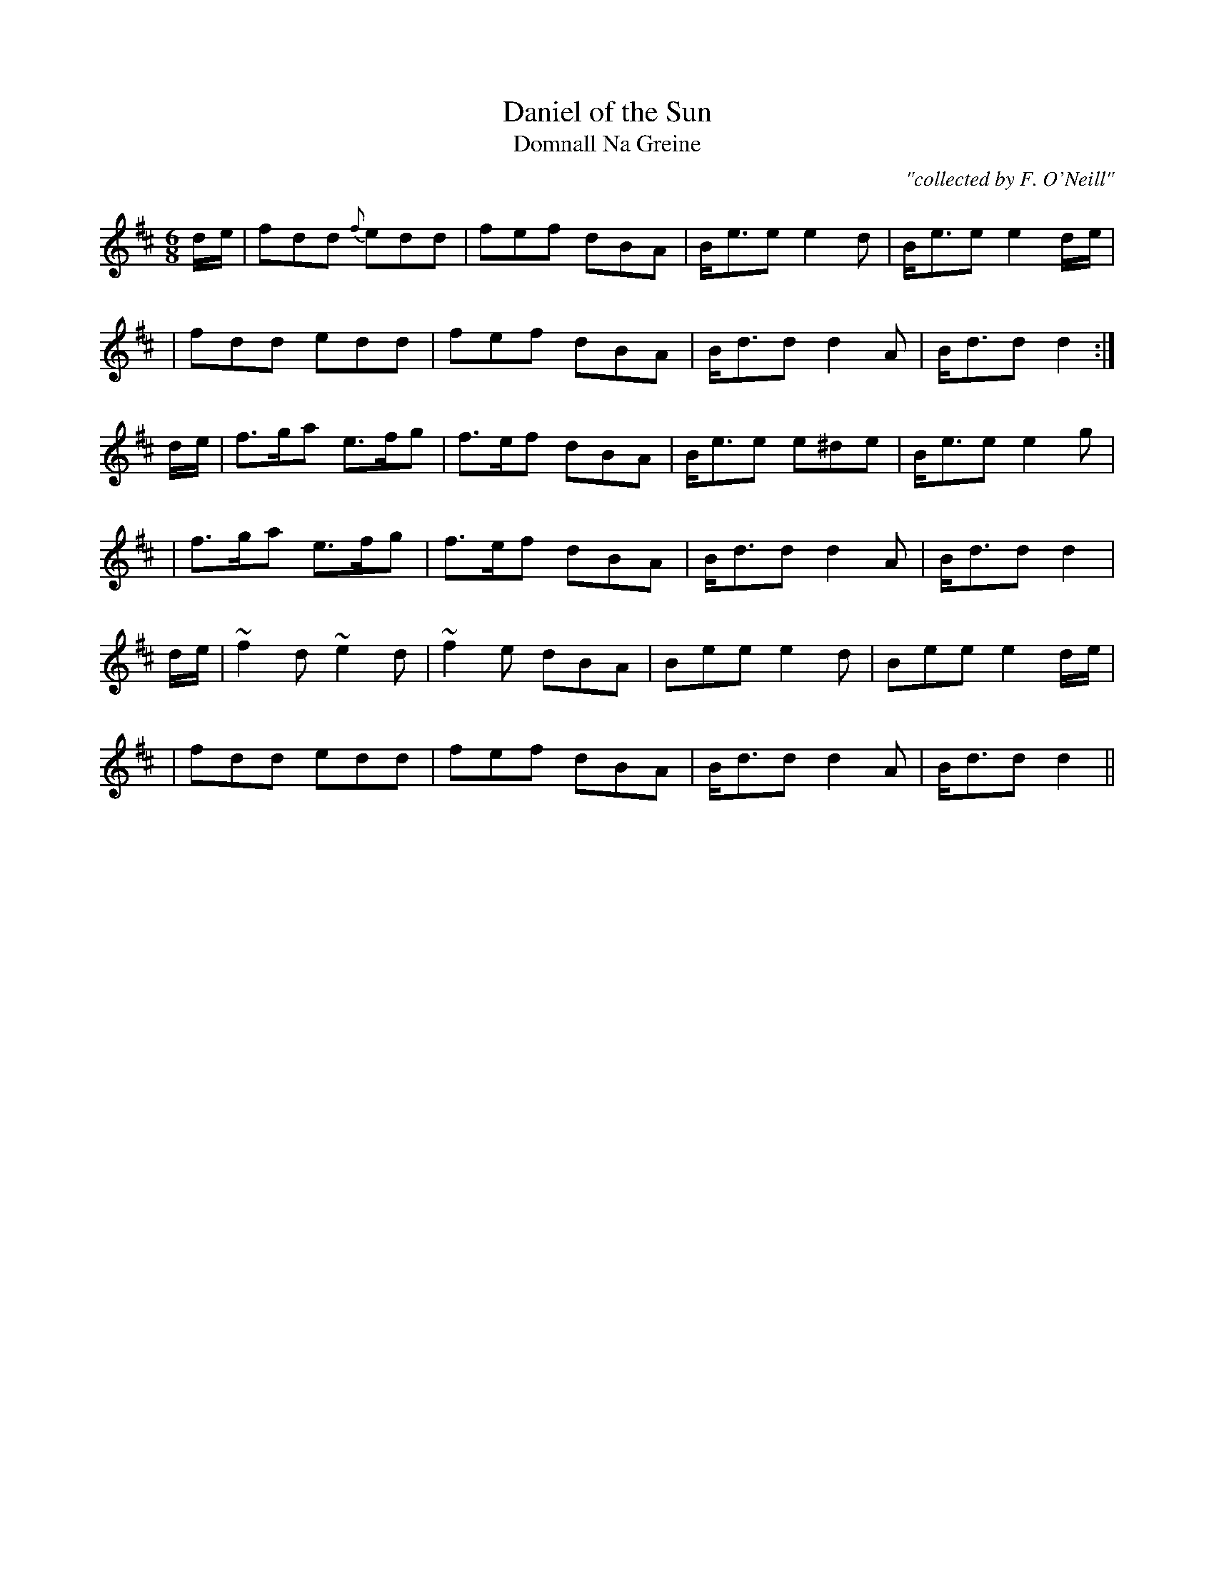 X:984
T:Daniel of the Sun
T:Domnall Na Greine
R:double jig
C:"collected by F. O'Neill"
S:984 O'Neill's Music of Ireland
N:The original includes transcription errors in bars 4 & 9
N:a tilde has been used to denote a trill
B:O'Neill's 984
M:6/8
K:D
d/-e/|fdd {f}edd|fef dBA|B<-ee e2 d|B<-ee e2 d/-e/|
|fdd edd|fef dBA|B<-dd d2 A|B<-dd d2:|
d/-e/|f>ga e>fg|f>ef dBA|B<ee e^de|B<-ee e2 g|
|f>ga e>fg|f>ef dBA|B<-dd d2 A|B<-dd d2|
d/-e/|~f2 d ~e2 d|~f2 e dBA|Bee e2 d|Bee e2 d/-e/|
|fdd edd|fef dBA|B<-dd d2 A|B<-dd d2||

